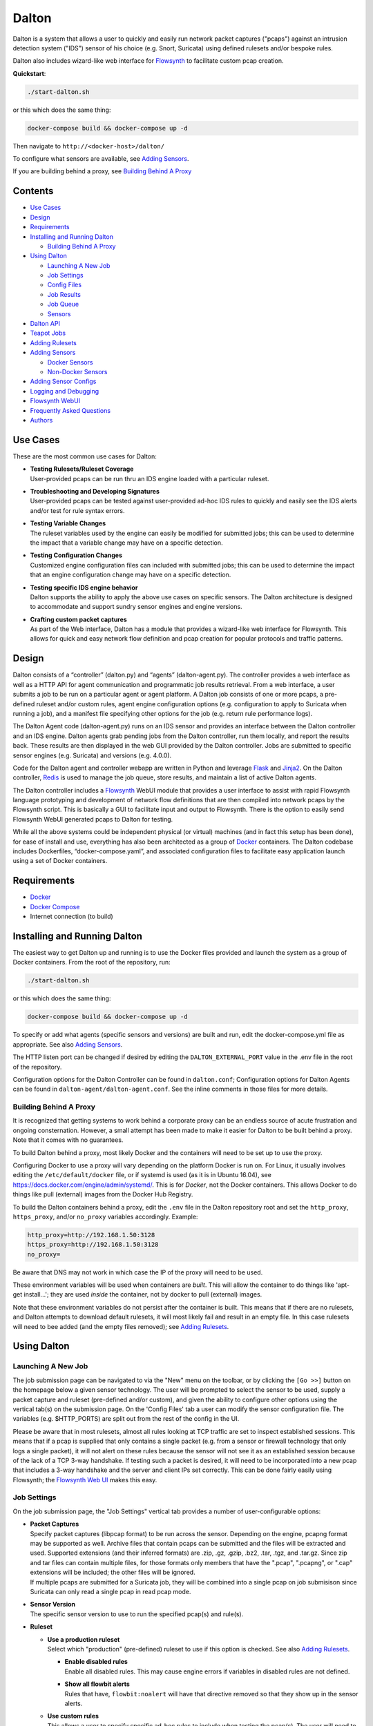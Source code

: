 ======
Dalton
======

Dalton is a system that allows a user to quickly and easily run network
packet captures ("pcaps") against an intrusion detection system ("IDS")
sensor of his choice (e.g. Snort, Suricata) using defined rulesets
and/or bespoke rules.

Dalton also includes wizard-like web interface for
`Flowsynth <https://github.com/secureworks/flowsynth>`__ to facilitate
custom pcap creation.

**Quickstart**:

.. code:: bash

    ./start-dalton.sh

or this which does the same thing:

.. code:: text

    docker-compose build && docker-compose up -d

Then navigate to ``http://<docker-host>/dalton/``

To configure what sensors are available, see 
`Adding Sensors <#adding-sensors>`__.

If you are building behind a proxy, see
`Building Behind A Proxy <#building-behind-a-proxy>`__

Contents
========

-  `Use Cases <#use-cases>`__
-  `Design <#design>`__
-  `Requirements <#requirements>`__
-  `Installing and Running Dalton <#installing-and-running-dalton>`__

   -  `Building Behind A Proxy <#building-behind-a-proxy>`__

-  `Using Dalton <#using-dalton>`__

   -  `Launching A New Job <#launching-a-new-job>`__
   -  `Job Settings <#job-settings>`__
   -  `Config Files <#config-files>`__
   -  `Job Results <#job-results>`__
   -  `Job Queue <#job-queue>`__
   -  `Sensors <#sensors>`__

-  `Dalton API <#dalton-api>`__
-  `Teapot Jobs <#teapot-jobs>`__
-  `Adding Rulesets <#adding-rulesets>`__
-  `Adding Sensors <#adding-sensors>`__

   -  `Docker Sensors <#docker-sensors>`__
   -  `Non-Docker Sensors <#non-docker-sensors>`__
   
-  `Adding Sensor Configs <#adding-sensor-configs>`__
-  `Logging and Debugging <#logging-and-debugging>`__
-  `Flowsynth WebUI <#flowsynth-webui>`__
-  `Frequently Asked Questions <#frequently-asked-questions>`__
-  `Authors <#authors>`__

Use Cases
=========

These are the most common use cases for Dalton:

-  | **Testing Rulesets/Ruleset Coverage**
   | User-provided pcaps can be run thru an IDS engine loaded with a 
     particular ruleset.

-  | **Troubleshooting and Developing Signatures**
   | User-provided pcaps can be tested against user-provided ad-hoc IDS
     rules to quickly and easily see the IDS alerts and/or test for rule
     syntax errors.

-  | **Testing Variable Changes**
   | The ruleset variables used by the engine can easily be modified
     for submitted jobs; this can be used to determine the impact that a
     variable change may have on a specific detection.

-  | **Testing Configuration Changes**
   | Customized engine configuration files can included with submitted
     jobs; this can be used to determine the impact that an engine
     configuration change may have on a specific detection.

-  | **Testing specific IDS engine behavior**
   | Dalton supports the ability to apply the above use cases on
     specific sensors. The Dalton architecture is designed to accommodate
     and support sundry sensor engines and engine versions.

-  | **Crafting custom packet captures**
   | As part of the Web interface, Dalton has a module that provides a
     wizard-like web interface for Flowsynth. This allows for quick and
     easy network flow definition and pcap creation for popular protocols
     and traffic patterns.

Design
======

Dalton consists of a “controller” (dalton.py) and “agents”
(dalton-agent.py). The controller provides a web interface as well as a
HTTP API for agent communication and programmatic job results retrieval.
From a web interface, a user submits a job to be run on a particular
agent or agent platform. A Dalton job consists of one or more pcaps, a
pre-defined ruleset and/or custom rules, agent engine configuration
options (e.g. configuration to apply to Suricata when running a job),
and a manifest file specifying other options for the job (e.g. return
rule performance logs).

The Dalton Agent code (dalton-agent.py) runs on an IDS sensor and
provides an interface between the Dalton controller and an IDS engine.
Dalton agents grab pending jobs from the Dalton controller, run them
locally, and report the results back. These results are then displayed
in the web GUI provided by the Dalton controller. Jobs are submitted to
specific sensor engines (e.g. Suricata) and versions (e.g. 4.0.0).

Code for the Dalton agent and controller webapp are written in Python
and leverage `Flask <http://flask.pocoo.org/>`__ and
`Jinja2 <http://jinja.pocoo.org/>`__. On the Dalton controller,
`Redis <http://www.redis.io>`__ is used to manage the job queue, store
results, and maintain a list of active Dalton agents.

The Dalton controller includes a
`Flowsynth <https://github.com/secureworks/flowsynth>`__ WebUI module
that provides a user interface to assist with rapid Flowsynth language
prototyping and development of network flow definitions that are then
compiled into network pcaps by the Flowsynth script. This is basically a
GUI to facilitate input and output to Flowsynth. There is the option to
easily send Flowsynth WebUI generated pcaps to Dalton for testing.

While all the above systems could be independent physical (or virtual)
machines (and in fact this setup has been done), for ease of install and
use, everything has also been architected as a group of
`Docker <https://www.docker.com/>`__ containers. The Dalton codebase
includes Dockerfiles, “docker-compose.yaml”, and associated
configuration files to facilitate easy application launch using a set of
Docker containers.

Requirements
============

-  `Docker <https://www.docker.com/get-docker>`__
-  `Docker Compose <https://docs.docker.com/compose/install/>`__
-  Internet connection (to build)

Installing and Running Dalton
=============================

The easiest way to get Dalton up and running is to use the Docker files
provided and launch the system as a group of Docker containers. From
the root of the repository, run:

.. code:: bash

    ./start-dalton.sh

or this which does the same thing:

.. code:: bash

    docker-compose build && docker-compose up -d

To specify or add what agents (specific sensors and versions) are built
and run, edit the docker-compose.yml file as appropriate. See also
`Adding Sensors <#adding-sensors>`__.

The HTTP listen port can be changed if desired by editing the
``DALTON_EXTERNAL_PORT`` value in the .env file in the root of the
repository.

Configuration options for the Dalton Controller can be found in ``dalton.conf``; 
Configuration options for Dalton Agents can be found in 
``dalton-agent/dalton-agent.conf``.  See the inline comments in those files for 
more details.


Building Behind A Proxy
-----------------------

It is recognized that getting systems to work behind a corporate proxy can be an endless source of
acute frustration and ongoing consternation.  However, a small attempt
has been made to make it easier for Dalton to be built behind a proxy. Note that
it comes with no guarantees.

To build Dalton behind a proxy, most likely Docker and
the containers will need to be set up to use the proxy.

Configuring Docker to use a proxy will vary depending on the platform
Docker is run on.  For Linux, it usually involves editing the
``/etc/default/docker`` file, or if systemd is used (as it is in Ubuntu 16.04),
see `https://docs.docker.com/engine/admin/systemd/ <https://docs.docker.com/engine/admin/systemd/>`__.
This is for *Docker*, not the
Docker containers.  This allows Docker to do things like pull (external) images
from the Docker Hub Registry.

To build the Dalton containers behind a proxy, edit the ``.env`` file
in the Dalton repository root and set the ``http_proxy``, ``https_proxy``, and/or ``no_proxy``
variables accordingly.  Example:

.. code:: bash

    http_proxy=http://192.168.1.50:3128
    https_proxy=http://192.168.1.50:3128
    no_proxy=

Be aware that DNS may not work in which case the IP of the
proxy will need to be used.

These environment variables will be used when containers are
*built*.  This will allow the container to do things like
'apt-get install...'; they are used *inside* the container,
not by docker to pull (external) images.

Note that these environment variables do not persist after the
container is built.  This means that if there are no rulesets,
and Dalton attempts to download default rulesets, it will most
likely fail and result in an empty file.  In this case rulesets
will need to bee added (and the empty files removed);
see `Adding Rulesets <#adding-rulesets>`__.

Using Dalton
============

Launching A New Job
-------------------

The job submission page can be navigated to via the "New" menu on the
toolbar, or by clicking the ``[Go >>]`` button on the homepage below a given
sensor technology. The user will be prompted to select the sensor to be
used, supply a packet capture and ruleset (pre-defined and/or custom),
and given the ability to configure other options using the vertical
tab(s) on the submission page. On the 'Config Files' tab a user can
modify the sensor configuration file. The variables (e.g. $HTTP\_PORTS)
are split out from the rest of the config in the UI.

Please be aware that in most rulesets, almost all rules looking at TCP
traffic are set to inspect established sessions. This means that if a
pcap is supplied that only contains a single packet (e.g. from a sensor
or firewall technology that only logs a single packet), it will not
alert on these rules because the sensor will not see it as an
established session because of the lack of a TCP 3-way handshake. If
testing such a packet is desired, it will need to be incorporated into a
new pcap that includes a 3-way handshake and the server and client IPs
set correctly. This can be done fairly easily using Flowsynth; the
`Flowsynth Web UI <#flowsynth-webui>`__ makes this easy.

Job Settings
------------

On the job submission page, the "Job Settings" vertical tab provides a
number of user-configurable options:

-  | **Packet Captures**
   | Specify packet captures (libpcap format) to be run across the
     sensor. Depending on the engine, pcapng format may be supported as
     well. Archive files that contain pcaps can be submitted and the files
     will be extracted and used. Supported extensions (and their inferred
     formats) are .zip, .gz, .gzip, .bz2, .tar, .tgz, and .tar.gz. Since
     zip and tar files can contain multiple files, for those formats only
     members that have the ".pcap", ".pcapng", or ".cap" extensions will
     be included; the other files will be ignored.

   | If multiple pcaps are submitted for a Suricata job, they will be 
     combined into a single pcap on job submisison since Suricata can
     only read a single pcap in read pcap mode.

-  | **Sensor Version**
   | The specific sensor version to use to run the specified pcap(s)
     and rule(s).

-  **Ruleset**

   -  | **Use a production ruleset**
      | Select which "production" (pre-defined) ruleset to use if this
        option is checked. See also `Adding
        Rulesets <#adding-rulesets>`__.

      -  | **Enable disabled rules**
         | Enable all disabled rules. This may cause engine errors if
           variables in disabled rules are not defined.
      -  | **Show all flowbit alerts**
         | Rules that have, ``flowbit:noalert`` will have that directive
           removed so that they show up in the sensor alerts.

   -  | **Use custom rules**
      | This allows a user to specify specific ad-hoc rules to include
        when testing the pcap(s). The user will need to ensure that any
        custom rules are valid since very little rule syntax validation is
        done on the Dalton controller; submitting invalid rules will
        result in verbose errors from the Dalton Agent (sensor engine)
        being used, which can facilitate rule syntax troubleshooting.
        Custom rules are added to a ``dalton-custom.rules`` file and included in the job
        so valid format is supported such as multiple rules (one on
        each line), and comments (ignored lines) beginning with a pound
        ('#') sign. If a ``sid`` is not provided for a custom rule, one will be added
        when the job is submitted.

-  **Logs**

   -  | **Pcap records from alerts**
      | This tells the agent to process unified2 alert data and if alerts
        are generated by the job, this information will show up under the 
        "Alert Details" tab on the job results page. Information returned
        includes hex/ASCII output from packets that generated alerts as
        well as "Extra" data from the unified2 file such as "Original
        Client IP" from packets with "X-Forwared-For" or "True-Client-IP"
        HTTP headers (if enable\_xff is configured on the sensor).
   -  | **Other logs (Alert Debug, HTTP, TLS, DNS, etc.)**
      | *Suricata only*.  This will return other logs generated by the
        engine that can be useful for analysis and debugging.
        Depending on the version
        of Suricata running on the agent, some logs may not be supported.
        Like all results, the 'Other logs' data is stored in Redis as a
        string and the maximum size this can be is 512MB. If these logs
        exceed that size, there may be data loss and/or other issues.
        Currently the following logs are returned, each in it's own tab,
        and if the log file is empty, the tab won't be shown:

      -  | **Engine Stats** (*always returned even if this option is not
           checked*)
         | Statistics from the engine including numbers about memory,
           flows, sessions, reassembly, etc.
      -  | **Packet Stats** (*always returned even if this option is not
           checked*)
         | Statistics from the pcap including network protocols,
           application layer protocols, etc.
      -  | **Alert Debug**
         | Detailed information on what particular rules matched on for
           each alert.  Useful for seeing why an alert fired and/or
           troubleshooting false positives.
      -  | **HTTP Log**
         | A log of HTTP requests and responses, showing time, IPs and
           ports, HTTP method, URI, HTTP version, Host, User-Agent,
           Referer, response code, response size, etc.  By default, each
           line represents the HTTP request and response all in one.
      -  | **DNS Log**
         | A log of DNS requests and responses as provided by Suricata.
      -  | **TLS Log**
         | A log of SSL/TLS traffic as provided by Suricata.
      -  | **EVE Log**
         | If EVE logging is enabled in the config, the EVE log will be
           returned.  This can be useful for programmatic results analysis
           when structured results are needed. Since Suricata version < 3.1
           doesn't support multiple TLS loggers, the TLS log in the EVE log
           is turned off.  See also above note about 512MB limit for
           'Other logs'.

   -  | **Rule profiling**
        Return per-rule performance statistics. This is data from the
        engine's rule performance profiling output. This data will show up
        under the "Performance" tab on the job results page.
   -  | **Fast pattern info**

      -  *Suricata only*. Return fast pattern data about the submitted
         rules.  The Dalton Suricata agent will return a file (displayed
         in the "Fast Pattern" tab) with details on what the engine is
         using for the fast pattern match.  To generate this, Suricata
         must do two runs – one to generate the fast pattern info and
         one to actually run the submitted job so this will approximately
         double the job run time. Unless fast pattern info is needed for
         some reason, there isn't a need to check this. Fast pattern
         data can be voluminous so it is not recommended that this be
         selected for a large production/pre-defined ruleset.

Config Files
------------

On the job submission page, the "Config Files" vertical tab provides the
ability to edit the configuration file(s) for the sensor:

-  | **Variables**
   |  The variables that can be used by the rules.
      If the ``Override EXTERNAL_NET (set to 'any')`` option is selected
      (on by default), then the ``EXTERNAL_NET`` IP variable will be set to
      ``any`` when the job is submitted.

-  | **Configuration File**
   | The engine configuration file, minus rule the variables, that the
     Dalton agent uses for the job.

The variables and rest of the configuration file are separated
dynamically when the pages loads, or when a new sensor version is
selected. But on the disk the config is just one file in the
"engine-configs/" directory (e.g.
'engine-configs/suricata/suricata-4.0.0.yaml'). See also `Updating
Sensor Configs <#updating-sensor-configs>`__. 
When a job is submitted to the Controller, the ``Variables`` and
``Configuration File`` values will be combined in to a single file for a
Suricata Dalton agent job.

Job Results
===========

The job results page allows users to download the job zip file and also
presents the results from the job run in a tabulated interface:

-  | **Alerts**
     These are the raw alerts from the sensor.
-  | **Alert Details**
   | If ``Include Detailed Alerts`` is selected for a job, detailed output
     from processing unified2 alert files will be shown here.
-  | **IDS Engine**
   | This the raw output from the IDS engine. For Snort jobs, the engine
     statistics will be in this tab, at the bottom.
-  | **Performance**
   | If ``Enable rule profiling`` is enabled, those results will be
     included here.
-  | **Debug**
   | This is the Debug output from the agent.
-  | **Error**
   | If any errors are encountered by the Dalton agent running the job,
     they will be returned and displayed in this tab and the tab will be
     selected by default. If there are no errors, this tab will not be
     shown.
-  | **Other logs**
   | If other logs are returned by the agent they will each be displayed
     in their own tab if they are non-empty.  ``Engine Stats`` and ``Packet
     Stats`` are always returned for Suricata jobs.  See discussion in the
     above "Configuration Options" discussion for more details.

Job Queue
=========

Submitted jobs can be viewed on the "Queue" page. Each test is assigned
a quasi-unique sixteen byte Job ID, which is based on the job's runtime
parameters. Each recent Job ID is included on the 'Queue' page as a
hyperlink for easy access. Queued jobs will be cleared out periodically 
if an agent has not picked them up; this should not happen unless
all agents are down or are unreasonably backlogged.  There is additional
logic in the Dalton controller to respond appropriately when jobs have
timed out or have been interrupted; this should happen rarely, if ever.

Job results are cleared out periodically as well; this option is
configurable with the ``redis_expire`` parameter in the ``dalton.conf`` file.
`Teapot jobs <#teapot-jobs>`__ expire timeouts are 
configured with the ``teapot_redis_expire`` option.
After a job has completed, the original job can always be viewed (if it
hasn't expired) by accessing the following url::

  /dalton/job/<jobid>

A job zip file, which includes the packet capture file(s) submitted
along with rules and variables associated with the job, is stored on
disk, by default in the ``/opt/dalton/jobs`` directory; this location is
configurable via the ``job_path`` parameter in the ``dalton.conf`` file.
These files are cleaned up by Dalton based on the ``redis_expire`` and 
``teapot_redis_expire``.  Dalton only cleans up job zip files from disk when 
the ``Queue`` page is loaded.  To force the clean up job to run on demand, 
send a HTTP GET request to::

  /dalton/controller_api/delete-old-job-files

A job zip file can be accessed from the appropriate link on the job results 
page or directly downloaded using the following URL::

  /dalton/sensor_api/get_job/<jobid>.zip

Sensors
=======

Agents (a.k.a. "Sensors") check in to the Dalton server frequently
(about every second but configurable in the ``dalton-agent.conf`` file). The 
last time an agent checked in can be viewed on the ``Sensors`` page. Agents
that have not checked in recently will be pruned based on the 
``agent_purge_time`` value in the ``dalton.conf`` config file. When an
expired or new agent checks in to the Dalton Controller it will be
automatically (re)added and made available for job submissions.

Dalton API
==========

The Dalton controller provides a RESTful API to retrieve data about
submitted jobs.  API responses use JSON although the data returned in the values is, 
in most cases, just the raw text that is displayed in the Dalton web interface.
The API can be utilized via HTTP GET requests in this format::

  GET /dalton/controller_api/v2/<jobid>/<key>

Where ``<jobid>`` is the Job ID and::

    <key> : [alert|alert_detailed|all|debug|error|ids|other_logs|perf|start_time|statcode|status|submission_time|tech|time|user]

**Valid Keys**

-  **alert** - Alert data from the job. This is the same as what is
   displayed in the "Alerts" tab in the job results page.

-  **alert\_detailed** - Detailed alert data from the job. This is the
   same as what is displayed in the "Alert Details" tab in the job
   results page.

-  **all** - Returns data from all keys (except for "all" of course).

-  **debug** - Debug data from the job.  This is the same as what is
   displayed in the "Debug" tab in the job results page.

-  **error** - Error data from the job.  This is the same as what is
   displayed in the "Error" tab in the job results page.

-  **ids** - IDS Engine output from the job.  This is the same as what
   is displayed in the "IDS Engine" tab in the job results page.  
   For Snort Agents, engine statistics output at the end of the job 
   run are populated here.

-  **other\_logs** - Other logs from the job (Suricata only). 
   This is returned as key/value pairs with the key being the
   name of the log and the value being the contents of the log.

-  **perf** - Performance data from the job (if the job generated
   performance data).   This is the same as what is displayed in the
   "Performance" tab in the job results page.

-  **start\_time** - The time (epoch) the job was requested by a Dalton
   agent.  This is returned as a string.

-  **statcode** - Status code of the job.  This is a number returned as
   a string.  If a job doesn't exist, the API will return an error (see
   below) instead of an "Invalid" statcode.  Here is how to interpret
   the status code:

   +-------+-------------+
   | Code  |   Meaning   |
   +=======+=============+
   |  -1   |   Invalid   |
   +-------+-------------+
   |   0   |    Queued   |
   +-------+-------------+
   |   1   |   Running   |
   +-------+-------------+
   |   2   |     Done    |
   +-------+-------------+
   |   3   | Interrupted |
   +-------+-------------+
   |   4   |   Timeout   |
   +-------+-------------+

-  **status** - A string corresponding to the current status of a job. 
   This is used in the Dalton Controller web UI and is what is displayed
   in the browser when a job is submitted via the web interface to
   inform the user of the current progress/state of the job.  When a job
   is done, this will actually be a hyperlink saying "Click here to view
   your results".  Unless there is a specific use case, 'statcode' is 
   usually used instead of 'status' for determining the status of a job.

-  **submission\_time** - The time (formatted as "%b %d %H:%M:%S") the
   job was submitted to the Dalton Controller.

-  **tech** - The sensor technology (i.e. engine and version) the job was submitted
   for.  For example, 'suricata-4.0.0' is Suricata v4.0.0.  Suricata Agents
   start with "suricata-" and Snort Agents start with "snort-".

-  **time** - The time in seconds the job took to run, as reported by
   the Dalton Agent (this includes job download time by the agent). 
   This is returned as a string and is the same as the "Processing Time"
   displayed in the job results page.
-  **user** - The user who submitted the job. This will always be "undefined" 
   since authentication is not implemented in this release.

An API request returns JSON with three root elements:

-  | **name**
   | The requested data.   **All data is returned as a quoted string if it is
     not null**.  If the 'all' key is requested, this contains key/value
     pairs of all valid keys (so the JSON will need to be double-read to get
     to the data).  If the 'other\_logs' keyword is requested, this is
     key/value pairs the JSON will need to be double-read to get to the
     data or triple-read it if it is part of an 'all' request. This is null
     if there is no data for the requested key.

-  | **error**
   | [true\|false] depending if the API request generated an error. This is
     not returned as a quoted string.  \ **This** **indicates an error with
     the API request, not an error running the job**.  Errors running the job
     can be found by querying for the 'error' key (see above).

-  | **error_msg**
   | null if error is false, otherwise this is a quoted string with the error
     message.
 

**Examples:**

Request::

    GET /dalton/controller_api/v2/d1b3b838d41442f6/alert

Response:

.. code::

    {
    "data": "06/26/2017-12:08:13.255103  [**] [1:2023754:6] ET CURRENT_EVENTS 
            Malicious JS.Nemucod to PS Dropping PE Nov 14 M2 [**] [Classification: 
            A Network Trojan was detected] [Priority: 1] {TCP} 192.168.1.201:65430 
            -> 47.91.93.208:80\n\n06/26/2017-12:08:13.255103  [**] [1:2023882:2] 
            ET INFO HTTP Request to a *.top domain [**] [Classification: Potentially 
            Bad Traffic] [Priority: 2] {TCP} 192.168.1.201:65430 -> 47.91.93.208:80\n
            \n06/26/2017-12:08:13.646674  [**] [1:2023754:6] ET CURRENT_EVENTS 
            Malicious JS.Nemucod to PS Dropping PE Nov 14 M2 [**] [Classification: 
            A Network Trojan was detected] [Priority: 1] {TCP} 192.168.1.201:65430 
            -> 47.91.93.208:80\n\n06/26/2017-12:08:14.053075  [**] [1:2023754:6] ET 
            CURRENT_EVENTS Malicious JS.Nemucod to PS Dropping PE Nov 14 M2 [**] 
            [Classification: A Network Trojan was detected] [Priority: 1] {TCP} 
            192.168.1.201:65430 -> 47.91.93.208:80\n\n06/26/2017-12:08:12.097144  
            [**] [1:2023883:1] ET DNS Query to a *.top domain - Likely Hostile 
            [**] [Classification: Potentially Bad Traffic] [Priority: 2] {UDP} 
            192.168.1.201:54947 -> 192.168.1.1:53\n\n",
    "error_msg": null,
    "error": false
    }

Request:

::

    GET /dalton/controller_api/v2/ae42737ab4f52862/ninjalevel

Response:

.. code:: javascript


    {"data": null, "error_msg": "value 'ninjalevel' invalid", "error": true}
 

Teapot Jobs
===========

Dalton has the concept and capability of what is called a "teapot" job. 
A teapot job is one that is short lived in the Redis database and
(usually) on disk.

Teapot jobs are useful when submitting large number of jobs and/or jobs
where the results are immediately processed and there isn't a need to
keep them around after that.  Often this is utilized in the programmatic
submission of jobs combined with using the `Dalton API <#dalton-api>`__
to automatically and/or quickly process the results.

Such job submissions are fleeting and voluminous in number.  In other 
words, short and stout.  *Like a little teapot.*

Teapot jobs differ from regular jobs in a few main ways:

-  Results kept for a shorter period of time than regular jobs. 
   Teapot job expire timeouts are  configured with the ``teapot_redis_expire`` 
   option in ``dalton.conf``.
-  Teapot jobs are submitted using the 'teapotJob' POST parameter (with
   any value).  This parameter is not set or available when submitting
   jobs via the Dalton web UI.
-  Teapot jobs have a job id ("JID") that starts with 'teapot\_'.
-  The submission of a teapot job results in the JID being returned
   instead of a redirect page.

Currently, if teapot jobs have not expired, they will show up in the Dalton
Queue in the web UI although it would be fairly trivial to change the code to
exclude them from the list.

Adding Rulesets
===============

For each Dalton job, a single 'defined ruleset' file can be used and/or 'custom rules'. 
Custom rules are entered in the Web UI but defined rulesets are stored on disk.

On the Dalton Controller, defined rulesets must be in the directory 
specified by the ``ruleset_path`` variable in ``dalton.conf``.  By default this is  
``/opt/dalton/rulesets``.  Inside that directory there must be a ``suricata`` 
directory where Suricata rules must be placed and a ``snort`` directory where 
Snort rules must be placed.  The ruleset files must end in
``.rules``.

If the default ``ruleset_path`` value is not changed from 
``/opt/dalton/rulesets`` then the ``rulesets`` directory 
(and subdirectories) on the host running the Dalton 
Controller container is shared with the container so '.rules' files can be easily 
added from the host machine.

Popular open source rule download and management tools such as 
`rulecat <https://github.com/jasonish/py-idstools>`__ and 
`PulledPork <https://github.com/shirkdog/pulledpork>`__ make it trivial to download
rulesets, combine all rules into a single ``.rules`` file, and then store it 
in the necessary location.

The Dalton Controller container includes rulecat (see the ``rulecat_script`` variable 
in ``dalton.conf``) and when the Dalton Controller first starts up, if there 
are no existing rulesets, it will attempt to download the latest Suricata and Snort rulesets 
from `rules.emergingthreats.net <https://rules.emergingthreats.net>`__.

Adding Sensors
==============

Adding sensors to Dalton is a farily simple process.  If there isn't already 
a corresponding or compatible configuration file for the new sensor, that 
will also need to be added; see `Adding Sensor Configs <#adding-sensor-configs>`__.

It is possible and often desirable to have multiple sensors of the same type 
(e.g. Suricata 4.0.1), all running jobs.  In that case, just set the ``SENSOR_TECHNOLOGY`` 
value the same (e.g. 'suricata-4.0.1') and they will all request jobs that 
have been submitted to that queue.  A single job is given to only one sensor 
so whichever Agent requests the next job in the queue first get it.

Docker Sensors
--------------
The ``docker-compose.yml`` file includes directives to build Dalton Agents for
a variety of Suricata and Snort versions.  The sensor engines (Suricata or
Snort) are built from source.  To add a new or different version, just copy 
one of the existing specifications and change the version number(s) as necessary.

For example, here is the specification for Suricata 3.2.3:

.. code:: yaml

      agent-suricata-3.2.3:
        build:
          context: ./dalton-agent
          dockerfile: Dockerfiles/Dockerfile_suricata
          args:
            - SURI_VERSION=3.2.3
            - http_proxy=${http_proxy}
            - https_proxy=${https_proxy}
            - no_proxy=${no_proxy}
        image: suricata-3.2.3:latest
        container_name: suricata-3.2.3
        environment:
          - AGENT_DEBUG=${AGENT_DEBUG}
        restart: always

To add a specification for Suricata 4.0.2 (if it exists) just change the
SURI_VERSION arg value from '3.2.3' to '4.0.2'.  This will cause that version
of Suricata to be downloaded and built.  The service name (e.g. 'agent-suricata-3.2.3')
container name, and image name should also be updated to be unique.  Multiple Agents with
the same engine/version can be run by keeping the ``SURI_VERSION`` and image name
the same but 

Example Suricata 4.0.2 specification:

.. code:: yaml

      agent-suricata-4.0.2:
        build:
          context: ./dalton-agent
          dockerfile: Dockerfiles/Dockerfile_suricata
          args:
            - SURI_VERSION=4.0.2
            - http_proxy=${http_proxy}
            - https_proxy=${https_proxy}
            - no_proxy=${no_proxy}
        image: suricata-4.0.2:latest
        container_name: suricata-4.0.2
        environment:
          - AGENT_DEBUG=${AGENT_DEBUG}
        restart: always

Suricata can also have ``SURI_VERSION=current`` in which case the latest 
Suricata version will be used to build the Agent.  Having a 'current' Suricata 
version specification in the ``docker-compose.yml`` file is especially convenient 
since when a new version comes out, all that has to be done is run the
``start-dalton.sh`` script and a new Dalton Agent with the latest Suricata 
version will be built and available.

Snort agents are the same way but the args to customize are ``SNORT_VERSION`` and 
(if changed) ``DAQ_VERSION``.  Example Snort specification:

.. code:: yaml

      # Snort 2.9.11 from source
      agent-snort-2.9.11:
        build:
          context: ./dalton-agent
          dockerfile: Dockerfiles/Dockerfile_snort
          args:
            - SNORT_VERSION=2.9.11
            - DAQ_VERSION=2.0.6
            - http_proxy=${http_proxy}
            - https_proxy=${https_proxy}
            - no_proxy=${no_proxy}
        image: snort-2.9.11:latest
        container_name: snort-2.9.11
        environment:
            - AGENT_DEBUG=${AGENT_DEBUG}
          restart: always

Suricata agents should build off the suricata Dockerfile -- 
``Dockerfiles/Dockerfile_suricata``; and Snort agents should build off the 
Snort Dockerfile at ``Dockerfiles/Dockerfile_snort``.

Non-Docker Sensors
------------------
Sensors don't have to be Docker containers or part of the docker-compose
network to be used by the Dalton Controller; they just have to be able to 
access and talk with the Docker Controller webserver.

A Suricata or Snort machine can be turned into a Dalton Agent fairly easily. 
Requirements:

-  Engine (Suricata or Snort)
-  Python
-  ``dalton-agent.py``
-  ``dalton-agent.conf``

The ``dalton-agent.conf`` file must be modified to point to the Docker 
Controller (see ``DALTON_API`` option).  Additionally, if the 
``SENSOR_TECHNOLOGY`` value is not set to 'auto' (or automatic version 
determination fails), the the ``SENSOR_TECHNOLOGY`` value should be 
set and must follow a certain
pattern; it should start with the engine name ('suricata' or 'snort'), 
followed by a dash followed by the version number. For example:  'suricata-4.0.1'.  
This format helps tell the Dalton Controller what technology is being used as 
well as maps back to the config files on the Controller.  Technically the version 
number part of the ``SENSOR_TECHNOLOGY`` string can be arbitrary but in that 
case a configuration file with the corresponding name should be present on the 
Dalton Controller so it knows which configuration file to load and use for jobs 
related to that sensor.

For more details on the Dalton Agent configuration options, see the inline 
comments in the ``dalton-agent.py`` file.

To start the Dalton Agent, run dalton-agent.py::
        
        Usage: dalton-agent.py [options]

        Options:
        -h, --help            show this help message and exit
        -c CONFIGFILE, --config=CONFIGFILE
                              path to config file [default: dalton-agent.conf]


Adding Sensor Configs
=====================

Sensor configuration files (e.g. ``suricata.yaml`` or ``snort.conf``) are 
stored on the Dalton Controller.  When a sensor checks in to the Controller, 
it is registered in Redis and when that sensor is selected for a Dalton job, 
the corresponding config file is loaded, populated under the ``Config Files`` vertical tab 
in the Web UI, and submitted with the Dalton job.

The Dalton Controller uses the ``engine_conf_path`` variable from ``dalton.conf`` 
to use as a starting location on the filesystem to find sensor configuration files to use.  
Inside that directory there must be 
a ``suricata`` directory where the Suricata ``.yaml`` files go and a ``snort`` 
directory where the Snort ``.conf`` files go.

By default, on the Controller, ``engine_conf_path`` is set to ``/opt/dalton/app/static/engine-configs`` 
which is symlinked from ``/opt/dalton/engine-configs``.  The Dalton Controller and host also 
share the ``engine-configs`` directory to make it easy to add config files as needed 
from the host.

It is recommended that the ``engine_conf_path`` not be changed since Flask looks in 
the ``static`` directory to serve the config files and changing it will 
mostly like break something.

Sensor configuration files 
are not automatically added when Agents are build or the Controller is run; 
they must be manually added. 
However, the Dalton Controller already comes with the default (from source) config files 
for Suricata versions 0.8.1 thru 4.0.1 and for Snort 2.9.0 thru 2.9.11. 
Duplicate config files are not included.  For example, since all the Suricata 
1.4.x versions have the same (default) .yaml file, only "suricata-1.4.yaml" 
is included.

The Controller picks the config file to load/use based off the sensor technology 
(Suricata or Snort) and Agent supplied version number, both of which are part 
of the ``SENSOR_TECHNOLOGY`` string submitted by the Agent which should start 
with "snort-" or "suricata-", depending on the engine type.  The "version 
number" is just the part of the string after "suricata-" or "snort-".

So if a sensor identifies itself as "suricata-5.9.1" then the Controller will 
look for a file with the name "suricata-5.9.1.yaml" in the 
``engine-configs/suricata/`` directory.  If it can't find an 
exact match, it will attempt to find the closest match it can based off the
version number.  The version number is just used to help map an Agent 
to a config.  So, for example, if an Agent identified itself as 
"suricata-mycustomwhatever" and there was a corresponding 
"suricata-mycustomwhatever.yaml" file in ``engine-configs/suricata``, 
it would work fine.


For new Suricata releases, the ``.yaml`` file from source should just 
be added to the ``engine-configs/suricata`` directory and named 
appropriately.  For new Snort releases, it is recommended that the 
default ``.conf`` file be run thru  the ``clean_snort_config.py`` 
script located in the ``engine-configs/`` directory::

    Usage:
    
    python clean_snort_config.py <in-file> <out-file>



Logging and Debugging
=====================

By default, the Dalton Controller logs to ``/var/log/dalton.log`` and Dalton 
Agents log to ``/var/log/dalton-agent.log``.  The nginx container logs to 
the ``/var/log/nginx`` directory (``dalton-access.log`` and 
``dalton-error.log``).  The (frequent) polling that Dalton Agents do to the 
nginx container to check for new jobs is intentionally not logged since it is 
considered too noisy.

For the Dalton Controller, debugging can be enabled in ``dalton.conf`` file or 
by setting the ``CONTROLLER_DEBUG`` environment variable (e.g. 
``CONTROLLER_DEBUG=1``.  This can also be passed during the container build 
process and set in the ``.env`` file.  If either the config file or environment 
variable has debugging set, debug logging will be enabled.

For the Dalton Controller, debugging can be enabled in ``dalton-agent.conf`` file or 
by setting the ``AGENT_DEBUG`` environment variable (e.g. 
``AGENT_DEBUG=1``.  This can also be passed during the container build 
process and set in the ``.env`` file.  If either the config file or environment 
variable has debugging set, debug logging will be enabled.

Flowsynth WebUI
===============

Dalton includes a Web UI for
`Flowsynth <https://github.com/secureworks/flowsynth>`__ , a tool that 
facilitates network packet capture creation. The flowsynth Web UI makes it trivial
to model network traffic and test it against a Dalton Agent.

Accessing the Flowsynth WebUI can be done via the 'Flowsynth' link in the Dalton toolbar, or directly
using the '/flowsynth' URI path.
The flowsynth UI has two modes of
operation: Build and Compile. The build mode provides a wizard-like interface for
creating certain types of pcaps. The compile mode provides a direct interface to
the flowsynth compiler, allowing for the building of synth files directly in the UI.

Build Mode
----------
The Flowsynth Build mode allows for quick pcap generation using some sensible
defaults. On the 'Network Layer' vertical tab, the source and destination IP ranges can be selected.
An IP address is chosen at random from these ranges. On the 'Transport Layer' vertical tab
is the ability to choose between TCP and UDP, and optionally establish the TCP connection
with a three-way handshake. Destination and Source ports are chosen at random,
or can be set explicitly. The 'Payload' vertical tab allows the user to easily build some common
payloads. The wizards generate flowsynth syntax language, and populate the 'Compile'
tab with the content to allow for any last minute changes prior to compilation.

Binary, non-printable, and printable bytes can be represented using Hexadecimal escape sequences 
(\xhh).  Such encoding are converted to their representative bytes when the pcap is compiled. 
For example, '\x41' becomes 'A'.


Raw Payload
```````````
The raw payload wizard allows a user to rapidly model two-way communication between
a client and server.  
It is often useful for modeling custom protocols and/or binary protocols.

HTTP Payload
````````````
The HTTP  wizard makes it simple to build HTTP client requests and HTTP
server responses. The payload prompts for two types of input, an HTTP header section
and a HTTP body section.

If the 'Autocompute request Content-Length header' and/or 
'Autocompute response Content-Length header' is selected, the wizard will compute and add a
Content-Length header based on the HTTP body data.  If a Content-Length header already
exists in the HTTP Header data, it will be updated to reflect the correct size of the 
corresponding HTTP body.  If the request body is empty, a "Content-Length: 0" header 
will *not* be added; if a response body is empty, a "Content-Length: 0" header *will* be 
added.

Certificate Payload
```````````````````
The Certificate wizard makes it trivial to generate a partial SSL/TLS handshake
using a user-supplied certificate.

Compile Mode
------------
Compile mode provides a direct interface to the flowsynth compiler, allowing for 
the building of synth files directly in the UI. The compile mode UI is populated by the
build mode wizards. After the synth has been submitted, a pcap will be generated
and a download link provided. The pcap can also be directly submitted from the web interface 
to Dalton, to be used in a Suricata or Snort job.


Frequently Asked Questions
==========================

1. | **Why is it named 'Dalton'?**
   | Dalton is the name of Patrick Swayze's character in the movie 
     "Road House".

#. | **How do I configure the Dalton Controller to listen on a different port?**
   | The external listen port of the Dalton Controller can be set in the ``.env``
     file in the repository root.  The Dalton Controller and nginx containers
     must be rebuilt for the change to take effect (just run ``start_dalton.sh``).

#. | **Is SSL/TLS supported?**
   | The default configuration does not leverage SSL nor is there a simple
     "on/off" switch for SSL/TLS.  However, if you know what you are doing, it
     isn't difficult to configure nginx for it and point the Dalton Agents to
     it.  This has been done in some environments.
   
#. | **Will this work on Windows?**
   | The native Dalton code won't work as expected on Windows without non-trivial 
     code changes. 
     However, if the Linux containers can run on Windows, then 
     it should be possible to get containers working on a Windows host.  But
     this has not been tested.
   
#. | **Is there Dalton Agent support for Snort version < 2.9?**
   | Currently no.  Dalton Agents that run Snort utilize the 'dump' DAQ to replay pcaps
     and DAQ wasn't introduced until Snort 2.9.  Dalton Agents for older Snort
     versions (e.g. 2.4) have been written in the past but are not part of this 
     open source release.  However, if there is a demand for such support, then
     adding support for older Snort versions will be reconsidered.

#. | **Are other sensor engines supported such as Bro?**
   | No; currenlty only Suricata and Snort are supported.

#. | **Does Dalton support authentication such as username/password/API tokens or 
     authorization enforcement like discretionary access control?**
   | No, not in this open source release although such additions have been done
     before, including single sign on integration.  However, such enhancements 
     would require non-trivial code additions. There are some authentication 
     decorators commented out and scattered throughout the code and the Dalton 
     Agents do send and API token as part of their requests but the Dalton 
     Controller doesn't validate them.  The lack of authentication and 
     authorization does mean that it isn't difficult for malicious actors to 
     flood the Controller, submit malformed jobs, corrupt job results, dequeue
     jobs, and DoS the application.
     
#. | **How can I programmatically submit a job to Dalton?**
   | Right now, a programmatic submission must mimic a Web UI submission. In the
     future, a more streamlined and easier to use submission API may be exposed.
     Feel free to submit a pull request with this feature.

#. | **When I submit jobs to Suricata Agents with multiple pcaps, the job zipfile
     only has one pcap. What's going on?**
   | In read pcap mode, which is how the Suricata and Snort engines process pcaps,
     Suricata only supports the reading of a single pcap.  Therefore, to support 
     multiple pcaps in the same Suricata job, the Dalton Controller will combine 
     the pcaps into a single file before making the job available for Agents to
     grab.  By default, the pcap merging is done with 
     `mergecap <https://www.wireshark.org/docs/man-pages/mergecap.html>`__.

#. | **Can I have more than one Agent with the same engine/version? For example, can
     I have multiple Agents running Suricata 4.0.1?**
   | Of course.  If you use the Agent containers and Docker Compose, make sure that
     the service and container name are unique between sensors.  Agents poll a
     queue on the Dalton controller for jobs based on their "TECHNOLOGY"
     (typically engine and version) and multiple Agents can poll the same queue.
     Pending jobs are given to the first Agent that requests them.

#. | **Why is it that when I try to build a Snort 2.9.0 or 2.9.0.x container, it fails when
     configuring Snort saying it can't find the 'dnet' files?**
   | Attempting to build Snort 2.9.0 and 2.9.0.x  will fail because 
     Autoconf can't find the dnet files. This was apparently fixed in 
     Snort 2.9.1 and later. If 
     you really want a Snort 2.9.0 or 2.9.0.x Agent, you will have to build 
     one out yourself.  The Dalton Agent code should work
     fine on it.  If it turns out that there is a lot of demand for 
     Snort 2.9.0.x Agents, adding native support for it will be reconsidered.

#. | **Regarding the code ... why did you do that like that? What were you 
     thinking? Do you even know about object-oriented programming?**
   | These are valid questions.  Much of the code was written many years ago 
     when the author was new to Python, never having written any Python code
     before other than tweaking a few lines of code in existing projects, and
     unaware of Python's object-oriented support.  While such code could be
     cleaned up and refactored, a lot of it was left as-is since it already 
     worked and it was decided that time and effort should be spent elsewhere.
     Additionally, the Dalton Agent code was originally written to run on 
     restricted/custom systems that only had Python 2.4 support and couldn't use 
     non-standard libraries.  This is especially noticeable (painful?) with 
     the use of urllib2 instead of urllib3 or Requests.  Therefore, if you 
     do review the code, it is reqeusted that you approach it with a spirit of
     charity.

#. | **I found a bug in Dalton.  What should I do?**
   | Feel free to report it and/or fix it and submit a pull request.
   
 

Authors
=======

-  David Wharton
   
-  Will Urbanski
   
Contributors
------------

-  Rob Vinson
-  George P. Burdell
 

Feedback including bug reports, suggestions, improvements, questions,
etc. is welcome.

 
